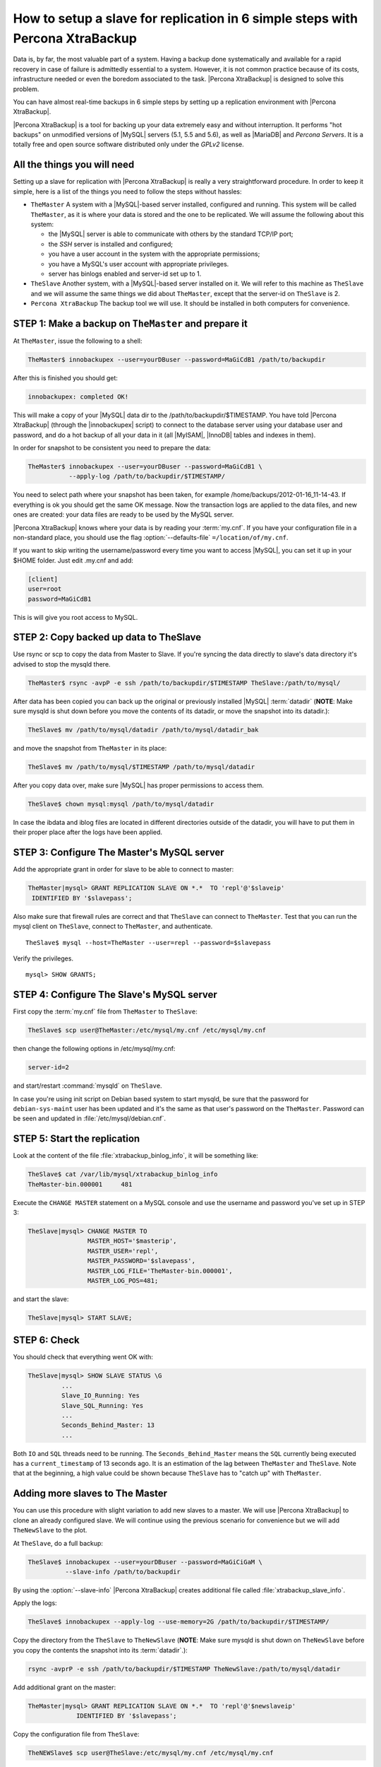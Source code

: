 .. _replication_howto:

================================================================================
 How to setup a slave for replication in 6 simple steps with Percona XtraBackup
================================================================================

Data is, by far, the most valuable part of a system. Having a backup done
systematically and available for a rapid recovery in case of failure is
admittedly essential to a system. However, it is not common practice because of
its costs, infrastructure needed or even the boredom associated to the
task. |Percona XtraBackup| is designed to solve this problem.

You can have almost real-time backups in 6 simple steps by setting up a
replication environment with |Percona XtraBackup|.

|Percona XtraBackup| is a tool for backing up your data extremely easy and
without interruption. It performs "hot backups" on unmodified versions of
|MySQL| servers (5.1, 5.5 and 5.6), as well as |MariaDB| and *Percona
Servers*. It is a totally free and open source software distributed only under
the *GPLv2* license.

All the things you will need
============================

Setting up a slave for replication with |Percona XtraBackup| is really a very
straightforward procedure. In order to keep it simple, here is a list of the
things you need to follow the steps without hassles:

* ``TheMaster`` A system with a |MySQL|-based server installed, configured and
  running. This system will be called ``TheMaster``, as it is where your data is
  stored and the one to be replicated. We will assume the following about this
  system:

  * the |MySQL| server is able to communicate with others by the standard TCP/IP port;

  * the *SSH* server is installed and configured;

  * you have a user account in the system with the appropriate permissions;

  * you have a MySQL's user account with appropriate privileges.

  * server has binlogs enabled and server-id set up to 1.


* ``TheSlave`` Another system, with a |MySQL|-based server installed on it. We
  will refer to this machine as ``TheSlave`` and we will assume the same things
  we did about ``TheMaster``, except that the server-id on ``TheSlave`` is 2.

* ``Percona XtraBackup`` The backup tool we will use. It should be installed in
  both computers for convenience.

STEP 1: Make a backup on ``TheMaster`` and prepare it
=====================================================

At ``TheMaster``, issue the following to a shell:

.. code-block:: console

   TheMaster$ innobackupex --user=yourDBuser --password=MaGiCdB1 /path/to/backupdir 

After this is finished you should get:

.. code-block:: console

   innobackupex: completed OK! 

This will make a copy of your |MySQL| data dir to the
/path/to/backupdir/$TIMESTAMP. You have told |Percona XtraBackup| (through the
|innobackupex| script) to connect to the database server using your database
user and password, and do a hot backup of all your data in it (all |MyISAM|,
|InnoDB| tables and indexes in them).

In order for snapshot to be consistent you need to prepare the data:

.. code-block:: console

   TheMaster$ innobackupex --user=yourDBuser --password=MaGiCdB1 \
              --apply-log /path/to/backupdir/$TIMESTAMP/

You need to select path where your snapshot has been taken, for example
/home/backups/2012-01-16_11-14-43. If everything is ok you should get the same
OK message. Now the transaction logs are applied to the data files, and new ones
are created: your data files are ready to be used by the MySQL server.

|Percona XtraBackup| knows where your data is by reading your :term:`my.cnf`. If
you have your configuration file in a non-standard place, you should use the
flag :option:`--defaults-file` ``=/location/of/my.cnf``.

If you want to skip writing the username/password every time you want to access
|MySQL|, you can set it up in your $HOME folder. Just edit .my.cnf and add:

.. code-block:: console
   
   [client]
   user=root
   password=MaGiCdB1

This is will give you root access to MySQL. 

STEP 2:  Copy backed up data to TheSlave
========================================

Use rsync or scp to copy the data from Master to Slave. If you're syncing the
data directly to slave's data directory it's advised to stop the mysqld there.

.. code-block:: console

   TheMaster$ rsync -avpP -e ssh /path/to/backupdir/$TIMESTAMP TheSlave:/path/to/mysql/

After data has been copied you can back up the original or previously installed
|MySQL| :term:`datadir` (**NOTE**: Make sure mysqld is shut down before you move
the contents of its datadir, or move the snapshot into its datadir.):

.. code-block:: console

   TheSlave$ mv /path/to/mysql/datadir /path/to/mysql/datadir_bak

and move the snapshot from ``TheMaster`` in its place:

.. code-block:: console

   TheSlave$ mv /path/to/mysql/$TIMESTAMP /path/to/mysql/datadir

After you copy data over, make sure |MySQL| has proper permissions to access them.

.. code-block:: console

   TheSlave$ chown mysql:mysql /path/to/mysql/datadir

In case the ibdata and iblog files are located in different directories outside
of the datadir, you will have to put them in their proper place after the logs
have been applied.

STEP 3: Configure The Master's MySQL server
===========================================

Add the appropriate grant in order for slave to be able to connect to master: 

.. code-block:: mysql

   TheMaster|mysql> GRANT REPLICATION SLAVE ON *.*  TO 'repl'@'$slaveip'
    IDENTIFIED BY '$slavepass';

Also make sure that firewall rules are correct and that ``TheSlave`` can connect
to ``TheMaster``. Test that you can run the mysql client on ``TheSlave``,
connect to ``TheMaster``, and authenticate. ::

  TheSlave$ mysql --host=TheMaster --user=repl --password=$slavepass

Verify the privileges. ::  

  mysql> SHOW GRANTS;

STEP 4: Configure The Slave's MySQL server
==========================================

First copy the :term:`my.cnf` file from ``TheMaster`` to ``TheSlave``:

.. code-block:: console

   TheSlave$ scp user@TheMaster:/etc/mysql/my.cnf /etc/mysql/my.cnf

then change the following options in /etc/mysql/my.cnf:

.. code-block:: console

   server-id=2

and start/restart :command:`mysqld` on ``TheSlave``.

In case you're using init script on Debian based system to start mysqld, be sure
that the password for ``debian-sys-maint`` user has been updated and it's the
same as that user's password on the ``TheMaster``. Password can be seen and
updated in :file:`/etc/mysql/debian.cnf`.


STEP 5: Start the replication
=============================

Look at the content of the file :file:`xtrabackup_binlog_info`, it will be
something like:

.. code-block:: console

   TheSlave$ cat /var/lib/mysql/xtrabackup_binlog_info
   TheMaster-bin.000001     481

Execute the ``CHANGE MASTER`` statement on a MySQL console and use the username
and password you've set up in STEP 3:

.. code-block:: mysql

   TheSlave|mysql> CHANGE MASTER TO 
                   MASTER_HOST='$masterip',	
                   MASTER_USER='repl',
                   MASTER_PASSWORD='$slavepass',
                   MASTER_LOG_FILE='TheMaster-bin.000001', 
                   MASTER_LOG_POS=481;

and start the slave:

.. code-block:: mysql

   TheSlave|mysql> START SLAVE;

STEP 6: Check
=============

You should check that everything went OK with:

.. code-block:: mysql

   TheSlave|mysql> SHOW SLAVE STATUS \G
            ...
            Slave_IO_Running: Yes
            Slave_SQL_Running: Yes
            ...
            Seconds_Behind_Master: 13
            ...

Both ``IO`` and ``SQL`` threads need to be running. The
``Seconds_Behind_Master`` means the ``SQL`` currently being executed has a
``current_timestamp`` of 13 seconds ago. It is an estimation of the lag between
``TheMaster`` and ``TheSlave``. Note that at the beginning, a high value could
be shown because ``TheSlave`` has to "catch up" with ``TheMaster``.

Adding more slaves to The Master
================================

You can use this procedure with slight variation to add new slaves to a
master. We will use |Percona XtraBackup| to clone an already configured
slave. We will continue using the previous scenario for convenience but we will
add ``TheNewSlave`` to the plot.

At ``TheSlave``, do a full backup:

.. code-block:: console

   TheSlave$ innobackupex --user=yourDBuser --password=MaGiCiGaM \
             --slave-info /path/to/backupdir 

By using the :option:`--slave-info` |Percona XtraBackup| creates additional file
called :file:`xtrabackup_slave_info`.

Apply the logs:

.. code-block:: console

   TheSlave$ innobackupex --apply-log --use-memory=2G /path/to/backupdir/$TIMESTAMP/

Copy the directory from the ``TheSlave`` to ``TheNewSlave`` (**NOTE**: Make sure
mysqld is shut down on ``TheNewSlave`` before you copy the contents the snapshot
into its :term:`datadir`.):

.. code-block:: console

   rsync -avprP -e ssh /path/to/backupdir/$TIMESTAMP TheNewSlave:/path/to/mysql/datadir

Add additional grant on the master:

.. code-block:: mysql

	TheMaster|mysql> GRANT REPLICATION SLAVE ON *.*  TO 'repl'@'$newslaveip'
                     IDENTIFIED BY '$slavepass';

Copy the configuration file from ``TheSlave``:

.. code-block:: console

   TheNEWSlave$ scp user@TheSlave:/etc/mysql/my.cnf /etc/mysql/my.cnf

Make sure you change the server-id variable in :file:`/etc/mysql/my.cnf` to 3
and disable the replication on start:

.. code-block:: console

   skip-slave-start
   server-id=3

After setting ``server_id``, start :command:`mysqld`.

Fetch the master_log_file and master_log_pos from the file
:file:`xtrabackup_slave_info`, execute the statement for setting up the master
and the log file for ``The NEW Slave``:

.. code-block:: mysql

   TheNEWSlave|mysql> CHANGE MASTER TO 
                      MASTER_HOST='$masterip',
                      MASTER_USER='repl',
                      MASTER_PASSWORD='$slavepass',
                      MASTER_LOG_FILE='TheMaster-bin.000001', 
                      MASTER_LOG_POS=481;

and start the slave:

.. code-block:: mysql

   TheSlave|mysql> START SLAVE;

If both IO and SQL threads are running when you check the ``TheNewSlave``,
server is replicating ``TheMaster``.
